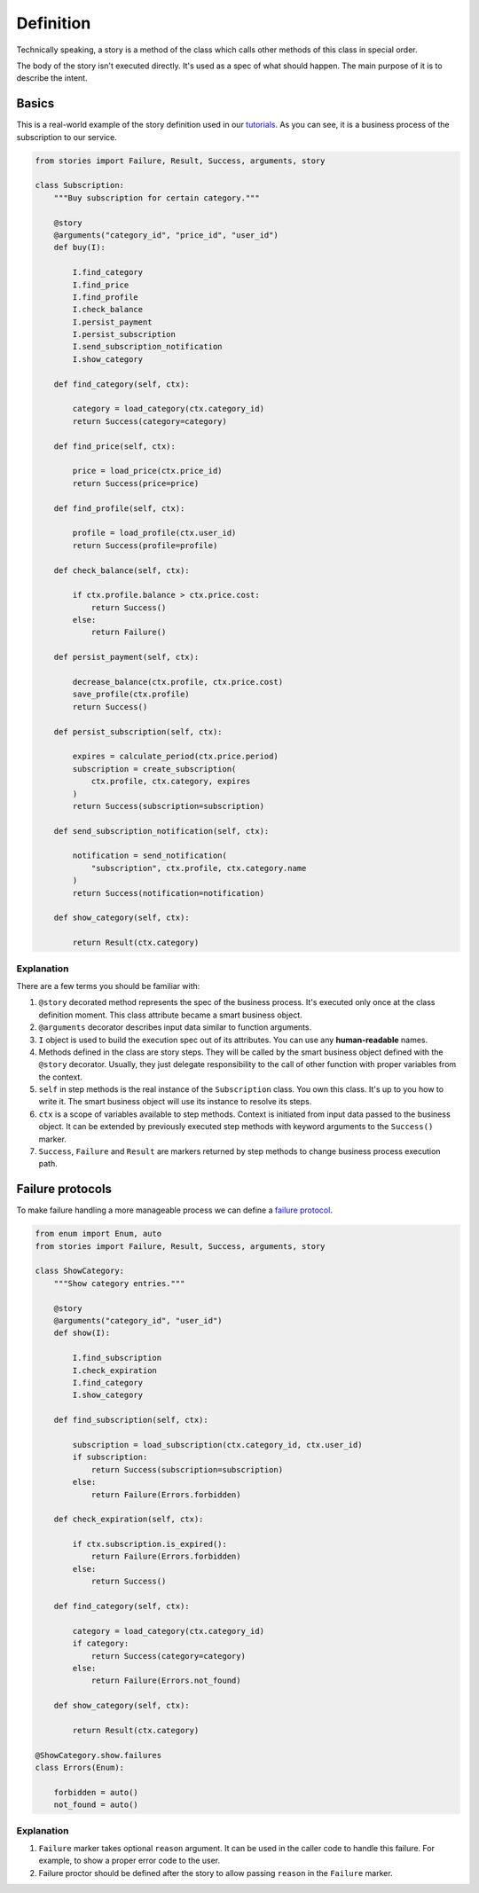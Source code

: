 ============
 Definition
============

Technically speaking, a story is a method of the class which calls
other methods of this class in special order.

The body of the story isn't executed directly.  It's used as a spec of
what should happen.  The main purpose of it is to describe the intent.

Basics
======

This is a real-world example of the story definition used in our
`tutorials`_.  As you can see, it is a business process of the
subscription to our service.

.. code:: python

    from stories import Failure, Result, Success, arguments, story

    class Subscription:
        """Buy subscription for certain category."""

        @story
        @arguments("category_id", "price_id", "user_id")
        def buy(I):

            I.find_category
            I.find_price
            I.find_profile
            I.check_balance
            I.persist_payment
            I.persist_subscription
            I.send_subscription_notification
            I.show_category

        def find_category(self, ctx):

            category = load_category(ctx.category_id)
            return Success(category=category)

        def find_price(self, ctx):

            price = load_price(ctx.price_id)
            return Success(price=price)

        def find_profile(self, ctx):

            profile = load_profile(ctx.user_id)
            return Success(profile=profile)

        def check_balance(self, ctx):

            if ctx.profile.balance > ctx.price.cost:
                return Success()
            else:
                return Failure()

        def persist_payment(self, ctx):

            decrease_balance(ctx.profile, ctx.price.cost)
            save_profile(ctx.profile)
            return Success()

        def persist_subscription(self, ctx):

            expires = calculate_period(ctx.price.period)
            subscription = create_subscription(
                ctx.profile, ctx.category, expires
            )
            return Success(subscription=subscription)

        def send_subscription_notification(self, ctx):

            notification = send_notification(
                "subscription", ctx.profile, ctx.category.name
            )
            return Success(notification=notification)

        def show_category(self, ctx):

            return Result(ctx.category)

Explanation
-----------

There are a few terms you should be familiar with:

1. ``@story`` decorated method represents the spec of the business
   process.  It's executed only once at the class definition moment.
   This class attribute became a smart business object.
2. ``@arguments`` decorator describes input data similar to function
   arguments.
3. ``I`` object is used to build the execution spec out of its
   attributes.  You can use any **human-readable** names.
4. Methods defined in the class are story steps.  They will be called
   by the smart business object defined with the ``@story`` decorator.
   Usually, they just delegate responsibility to the call of other
   function with proper variables from the context.
5. ``self`` in step methods is the real instance of the
   ``Subscription`` class.  You own this class.  It's up to you how to
   write it.  The smart business object will use its instance to
   resolve its steps.
6. ``ctx`` is a scope of variables available to step methods.  Context
   is initiated from input data passed to the business object.  It can
   be extended by previously executed step methods with keyword
   arguments to the ``Success()`` marker.
7. ``Success``, ``Failure`` and ``Result`` are markers returned by
   step methods to change business process execution path.

Failure protocols
=================

To make failure handling a more manageable process we can define a
`failure protocol`_.

.. code:: python

    from enum import Enum, auto
    from stories import Failure, Result, Success, arguments, story

    class ShowCategory:
        """Show category entries."""

        @story
        @arguments("category_id", "user_id")
        def show(I):

            I.find_subscription
            I.check_expiration
            I.find_category
            I.show_category

        def find_subscription(self, ctx):

            subscription = load_subscription(ctx.category_id, ctx.user_id)
            if subscription:
                return Success(subscription=subscription)
            else:
                return Failure(Errors.forbidden)

        def check_expiration(self, ctx):

            if ctx.subscription.is_expired():
                return Failure(Errors.forbidden)
            else:
                return Success()

        def find_category(self, ctx):

            category = load_category(ctx.category_id)
            if category:
                return Success(category=category)
            else:
                return Failure(Errors.not_found)

        def show_category(self, ctx):

            return Result(ctx.category)

    @ShowCategory.show.failures
    class Errors(Enum):

        forbidden = auto()
        not_found = auto()

Explanation
-----------

1. ``Failure`` marker takes optional ``reason`` argument.  It can be
   used in the caller code to handle this failure.  For example, to
   show a proper error code to the user.
2. Failure proctor should be defined after the story to allow passing
   ``reason`` in the ``Failure`` marker.

.. _tutorials: https://github.com/dry-python/tutorials
.. _failure protocol: failure_protocol.html
